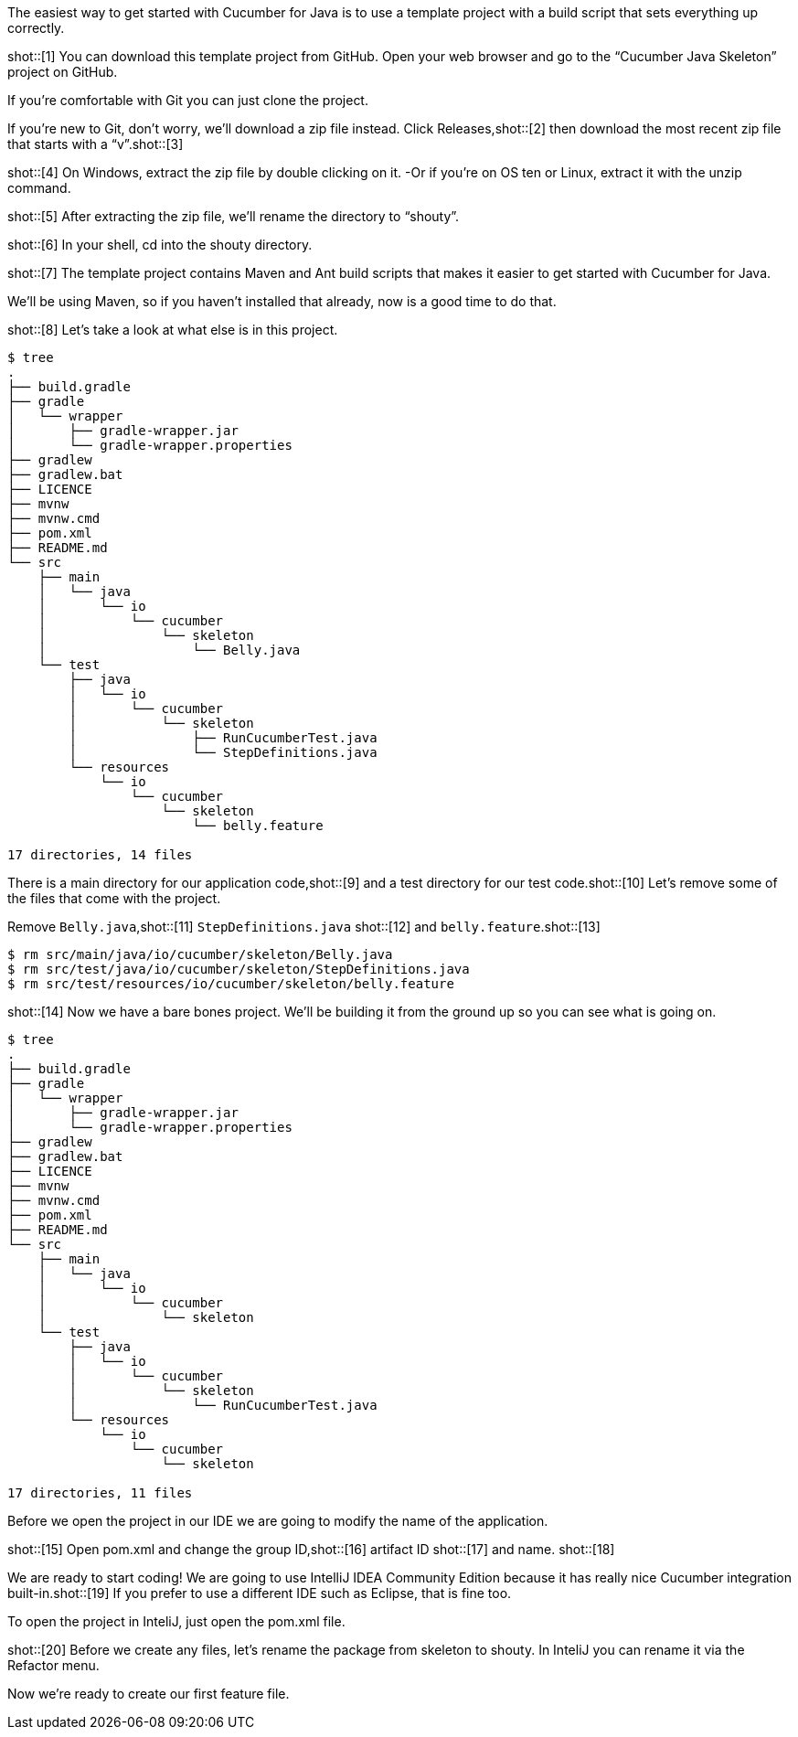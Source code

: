 The easiest way to get started with Cucumber for Java is to use a template
project with a build script that sets everything up correctly.

shot::[1]
You can download this template project from GitHub. Open your web browser and go
to the “Cucumber Java Skeleton” project on GitHub.

If you’re comfortable with Git you can just clone the project. 

If you’re new to Git, don’t worry, we’ll download a zip file instead. Click
Releases,shot::[2] then download the most recent zip file that starts with a “v”.shot::[3]

// If you’re on Windows, click the zip file to download it. If you’re on “OS ten”
// or Linux, just copy the link and download it with “wget”.

shot::[4]
On Windows, extract the zip file by double clicking on it. -Or if you’re on OS
ten or Linux, extract it with the unzip command.

shot::[5]
After extracting the zip file, we’ll rename the directory to “shouty”.

shot::[6]
In your shell, cd into the shouty directory.

shot::[7]
The template project contains Maven and Ant build scripts that makes it easier
to get started with Cucumber for Java.

We’ll be using Maven, so if you haven’t installed that already, now is a good time to do that.

shot::[8]
Let’s take a look at what else is in this project. 

[source,bash]
----
$ tree
.
├── build.gradle
├── gradle
│   └── wrapper
│       ├── gradle-wrapper.jar
│       └── gradle-wrapper.properties
├── gradlew
├── gradlew.bat
├── LICENCE
├── mvnw
├── mvnw.cmd
├── pom.xml
├── README.md
└── src
    ├── main
    │   └── java
    │       └── io
    │           └── cucumber
    │               └── skeleton
    │                   └── Belly.java
    └── test
        ├── java
        │   └── io
        │       └── cucumber
        │           └── skeleton
        │               ├── RunCucumberTest.java
        │               └── StepDefinitions.java
        └── resources
            └── io
                └── cucumber
                    └── skeleton
                        └── belly.feature

17 directories, 14 files
----

There is a main directory for our application code,shot::[9] and a test directory for our test code.shot::[10]
Let’s remove some of the files that come with the project.

Remove `Belly.java`,shot::[11] `StepDefinitions.java` shot::[12] and `belly.feature`.shot::[13]

[source,bash]
----
$ rm src/main/java/io/cucumber/skeleton/Belly.java
$ rm src/test/java/io/cucumber/skeleton/StepDefinitions.java
$ rm src/test/resources/io/cucumber/skeleton/belly.feature
----

shot::[14]
Now we have a bare bones project. We’ll be building it from the ground up so you can see what is going on.

[source,bash]
----
$ tree
.
├── build.gradle
├── gradle
│   └── wrapper
│       ├── gradle-wrapper.jar
│       └── gradle-wrapper.properties
├── gradlew
├── gradlew.bat
├── LICENCE
├── mvnw
├── mvnw.cmd
├── pom.xml
├── README.md
└── src
    ├── main
    │   └── java
    │       └── io
    │           └── cucumber
    │               └── skeleton
    └── test
        ├── java
        │   └── io
        │       └── cucumber
        │           └── skeleton
        │               └── RunCucumberTest.java
        └── resources
            └── io
                └── cucumber
                    └── skeleton

17 directories, 11 files
----

Before we open the project in our IDE we are going to modify the name of the
application.

shot::[15]
Open pom.xml and change the group ID,shot::[16] artifact ID shot::[17] and name. shot::[18]

We are ready to start coding! We are going to use IntelliJ IDEA Community
Edition because it has really nice Cucumber integration built-in.shot::[19] If you prefer
to use a different IDE such as Eclipse, that is fine too.

To open the project in InteliJ, just open the pom.xml file.

shot::[20]
Before we create any files, let’s rename the package from skeleton to shouty. In
InteliJ you can rename it via the Refactor menu.

Now we’re ready to create our first feature file.
